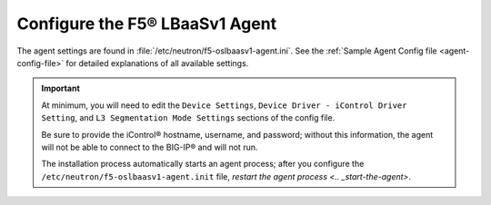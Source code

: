 .. _configure-lbaasv1-agent:

Configure the F5® LBaaSv1 Agent
~~~~~~~~~~~~~~~~~~~~~~~~~~~~~~~

The agent settings are found in :file:`/etc/neutron/f5-oslbaasv1-agent.ini`. See the :ref:`Sample Agent Config file <agent-config-file>` for detailed explanations of all available settings.

.. important::

    At minimum, you will need to edit the ``Device Settings``, ``Device Driver - iControl Driver Setting``, and ``L3 Segmentation Mode Settings`` sections of the config file.

    Be sure to provide the iControl® hostname, username, and password; without this information, the agent will not be able to connect to the BIG-IP® and will not run.

    The installation process automatically starts an agent process; after you configure the ``/etc/neutron/f5-oslbaasv1-agent.init`` file, `restart the agent process <.. _start-the-agent>`.


